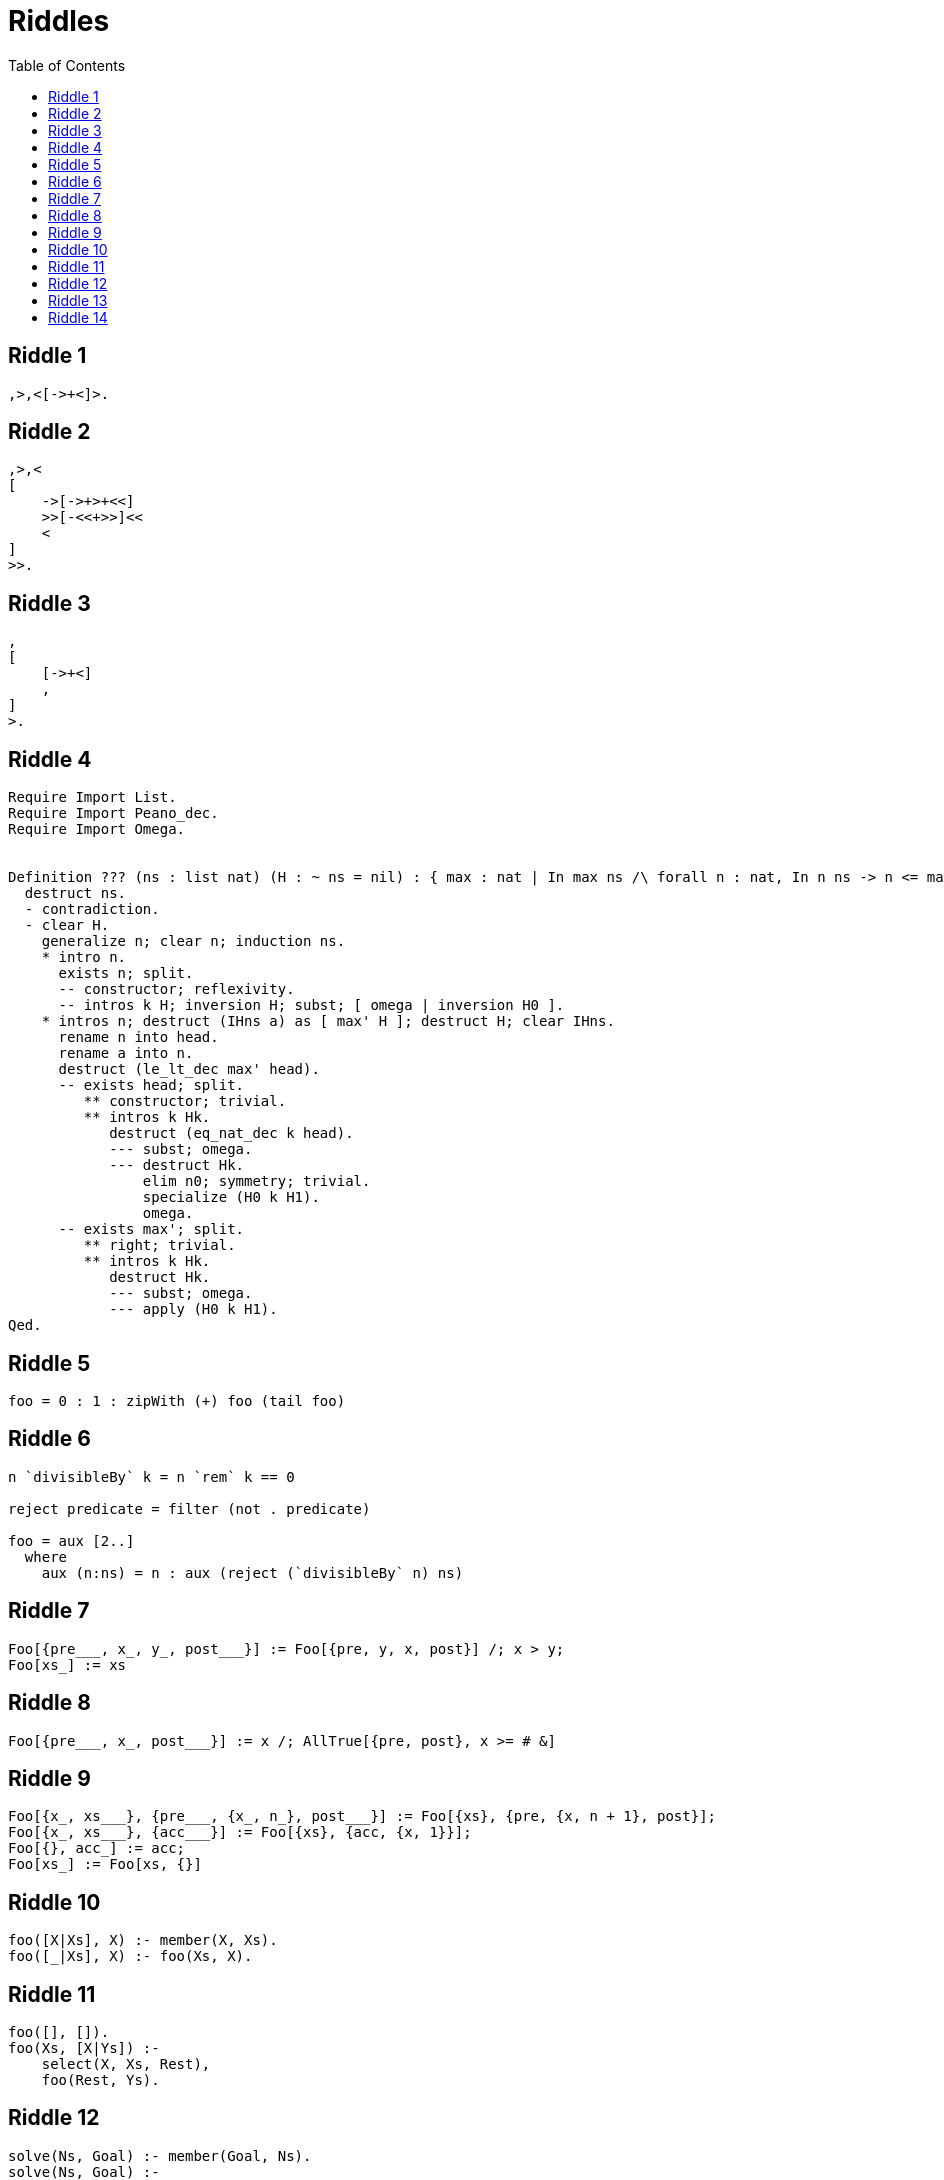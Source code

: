 // ROOT
:tip-caption: 💡
:note-caption: ℹ️
:important-caption: ⚠️
:task-caption: 👨‍🔧
:source-highlighter: rouge
:toc: left
:toclevels: 3
:experimental:
:nofooter:

= Riddles

== Riddle {counter:riddle}

[source,brainfuck]
----
,>,<[->+<]>.
----

== Riddle {counter:riddle}

[source,brainfuck]
----
,>,<
[
    ->[->+>+<<]
    >>[-<<+>>]<<
    <
]
>>.
----

== Riddle {counter:riddle}

[source,brainfuck]
----
,
[
    [->+<]
    ,
]
>.
----

== Riddle {counter:riddle}

[source,coq]
----
Require Import List.
Require Import Peano_dec.
Require Import Omega.


Definition ??? (ns : list nat) (H : ~ ns = nil) : { max : nat | In max ns /\ forall n : nat, In n ns -> n <= max }.
  destruct ns.
  - contradiction.
  - clear H.
    generalize n; clear n; induction ns.
    * intro n.
      exists n; split.
      -- constructor; reflexivity.
      -- intros k H; inversion H; subst; [ omega | inversion H0 ].
    * intros n; destruct (IHns a) as [ max' H ]; destruct H; clear IHns.
      rename n into head.
      rename a into n.
      destruct (le_lt_dec max' head).
      -- exists head; split.
         ** constructor; trivial.
         ** intros k Hk.
            destruct (eq_nat_dec k head).
            --- subst; omega.
            --- destruct Hk.
                elim n0; symmetry; trivial.
                specialize (H0 k H1).
                omega.
      -- exists max'; split.
         ** right; trivial.
         ** intros k Hk.
            destruct Hk.
            --- subst; omega.
            --- apply (H0 k H1).
Qed.
----

== Riddle {counter:riddle}

[source,haskell]
----
foo = 0 : 1 : zipWith (+) foo (tail foo)
----

== Riddle {counter:riddle}

[source,haskell]
----
n `divisibleBy` k = n `rem` k == 0

reject predicate = filter (not . predicate)

foo = aux [2..]
  where
    aux (n:ns) = n : aux (reject (`divisibleBy` n) ns)
----

== Riddle {counter:riddle}

[source,mathematica]
----
Foo[{pre___, x_, y_, post___}] := Foo[{pre, y, x, post}] /; x > y;
Foo[xs_] := xs
----

== Riddle {counter:riddle}

[source,mathematica]
----
Foo[{pre___, x_, post___}] := x /; AllTrue[{pre, post}, x >= # &]
----

== Riddle {counter:riddle}

[source,mathematica]
----
Foo[{x_, xs___}, {pre___, {x_, n_}, post___}] := Foo[{xs}, {pre, {x, n + 1}, post}];
Foo[{x_, xs___}, {acc___}] := Foo[{xs}, {acc, {x, 1}}];
Foo[{}, acc_] := acc;
Foo[xs_] := Foo[xs, {}]
----

== Riddle {counter:riddle}

[source,prolog]
----
foo([X|Xs], X) :- member(X, Xs).
foo([_|Xs], X) :- foo(Xs, X).
----

== Riddle {counter:riddle}

[source,prolog]
----
foo([], []).
foo(Xs, [X|Ys]) :-
    select(X, Xs, Rest),
    foo(Rest, Ys).
----

== Riddle {counter:riddle}

[source,prolog]
----
solve(Ns, Goal) :- member(Goal, Ns).
solve(Ns, Goal) :-
    select(X, Ns, R),
    select(Y, R, R2),
    (
    	Z is X + Y
    ;   Z is X - Y
    ;   Z is X * Y
    ;   Y =\= 0, 0 is mod(X, Y), Z is div(X, Y)
    ),
    solve([Z|R2], Goal).
----

== Riddle {counter:riddle}

[source,factor]
----
: foo ( string -- ? ) dup reverse = ;
----

== Riddle {counter:riddle}

[source]
----
[][(![]+[])[+[]]+(![]+[])[!+[]+!+[]]+(![]+[])[+!+[]]+(!![]+[])[+[]]][([][(![]+[])[+[]]+(![]+[])[!+[]+!+[]]+(![]+[])[+!+[]]+(!![]+[])[+[]]]+[])[!+[]+!+[]+!+[]]+(!![]+[][(![]+[])[+[]]+(![]+[])[!+[]+!+[]]+(![]+[])[+!+[]]+(!![]+[])[+[]]])[+!+[]+[+[]]]+([][[]]+[])[+!+[]]+(![]+[])[!+[]+!+[]+!+[]]+(!![]+[])[+[]]+(!![]+[])[+!+[]]+([][[]]+[])[+[]]+([][(![]+[])[+[]]+(![]+[])[!+[]+!+[]]+(![]+[])[+!+[]]+(!![]+[])[+[]]]+[])[!+[]+!+[]+!+[]]+(!![]+[])[+[]]+(!![]+[][(![]+[])[+[]]+(![]+[])[!+[]+!+[]]+(![]+[])[+!+[]]+(!![]+[])[+[]]])[+!+[]+[+[]]]+(!![]+[])[+!+[]]]((!![]+[])[+!+[]]+(!![]+[])[!+[]+!+[]+!+[]]+(!![]+[])[+[]]+([][[]]+[])[+[]]+(!![]+[])[+!+[]]+([][[]]+[])[+!+[]]+(+[![]]+[][(![]+[])[+[]]+(![]+[])[!+[]+!+[]]+(![]+[])[+!+[]]+(!![]+[])[+[]]])[+!+[]+[+!+[]]]+(!![]+[])[!+[]+!+[]+!+[]]+(+(!+[]+!+[]+!+[]+[+!+[]]))[(!![]+[])[+[]]+(!![]+[][(![]+[])[+[]]+(![]+[])[!+[]+!+[]]+(![]+[])[+!+[]]+(!![]+[])[+[]]])[+!+[]+[+[]]]+([]+[])[([][(![]+[])[+[]]+(![]+[])[!+[]+!+[]]+(![]+[])[+!+[]]+(!![]+[])[+[]]]+[])[!+[]+!+[]+!+[]]+(!![]+[][(![]+[])[+[]]+(![]+[])[!+[]+!+[]]+(![]+[])[+!+[]]+(!![]+[])[+[]]])[+!+[]+[+[]]]+([][[]]+[])[+!+[]]+(![]+[])[!+[]+!+[]+!+[]]+(!![]+[])[+[]]+(!![]+[])[+!+[]]+([][[]]+[])[+[]]+([][(![]+[])[+[]]+(![]+[])[!+[]+!+[]]+(![]+[])[+!+[]]+(!![]+[])[+[]]]+[])[!+[]+!+[]+!+[]]+(!![]+[])[+[]]+(!![]+[][(![]+[])[+[]]+(![]+[])[!+[]+!+[]]+(![]+[])[+!+[]]+(!![]+[])[+[]]])[+!+[]+[+[]]]+(!![]+[])[+!+[]]][([][[]]+[])[+!+[]]+(![]+[])[+!+[]]+((+[])[([][(![]+[])[+[]]+(![]+[])[!+[]+!+[]]+(![]+[])[+!+[]]+(!![]+[])[+[]]]+[])[!+[]+!+[]+!+[]]+(!![]+[][(![]+[])[+[]]+(![]+[])[!+[]+!+[]]+(![]+[])[+!+[]]+(!![]+[])[+[]]])[+!+[]+[+[]]]+([][[]]+[])[+!+[]]+(![]+[])[!+[]+!+[]+!+[]]+(!![]+[])[+[]]+(!![]+[])[+!+[]]+([][[]]+[])[+[]]+([][(![]+[])[+[]]+(![]+[])[!+[]+!+[]]+(![]+[])[+!+[]]+(!![]+[])[+[]]]+[])[!+[]+!+[]+!+[]]+(!![]+[])[+[]]+(!![]+[][(![]+[])[+[]]+(![]+[])[!+[]+!+[]]+(![]+[])[+!+[]]+(!![]+[])[+[]]])[+!+[]+[+[]]]+(!![]+[])[+!+[]]]+[])[+!+[]+[+!+[]]]+(!![]+[])[!+[]+!+[]+!+[]]]](!+[]+!+[]+!+[]+[!+[]+!+[]])+(![]+[])[+!+[]]+(![]+[])[!+[]+!+[]])()([][(![]+[])[+[]]+(![]+[])[!+[]+!+[]]+(![]+[])[+!+[]]+(!![]+[])[+[]]][([][(![]+[])[+[]]+(![]+[])[!+[]+!+[]]+(![]+[])[+!+[]]+(!![]+[])[+[]]]+[])[!+[]+!+[]+!+[]]+(!![]+[][(![]+[])[+[]]+(![]+[])[!+[]+!+[]]+(![]+[])[+!+[]]+(!![]+[])[+[]]])[+!+[]+[+[]]]+([][[]]+[])[+!+[]]+(![]+[])[!+[]+!+[]+!+[]]+(!![]+[])[+[]]+(!![]+[])[+!+[]]+([][[]]+[])[+[]]+([][(![]+[])[+[]]+(![]+[])[!+[]+!+[]]+(![]+[])[+!+[]]+(!![]+[])[+[]]]+[])[!+[]+!+[]+!+[]]+(!![]+[])[+[]]+(!![]+[][(![]+[])[+[]]+(![]+[])[!+[]+!+[]]+(![]+[])[+!+[]]+(!![]+[])[+[]]])[+!+[]+[+[]]]+(!![]+[])[+!+[]]]((!![]+[])[+!+[]]+(!![]+[])[!+[]+!+[]+!+[]]+(!![]+[])[+[]]+([][[]]+[])[+[]]+(!![]+[])[+!+[]]+([][[]]+[])[+!+[]]+([]+[])[(![]+[])[+[]]+(!![]+[][(![]+[])[+[]]+(![]+[])[!+[]+!+[]]+(![]+[])[+!+[]]+(!![]+[])[+[]]])[+!+[]+[+[]]]+([][[]]+[])[+!+[]]+(!![]+[])[+[]]+([][(![]+[])[+[]]+(![]+[])[!+[]+!+[]]+(![]+[])[+!+[]]+(!![]+[])[+[]]]+[])[!+[]+!+[]+!+[]]+(!![]+[][(![]+[])[+[]]+(![]+[])[!+[]+!+[]]+(![]+[])[+!+[]]+(!![]+[])[+[]]])[+!+[]+[+[]]]+(![]+[])[!+[]+!+[]]+(!![]+[][(![]+[])[+[]]+(![]+[])[!+[]+!+[]]+(![]+[])[+!+[]]+(!![]+[])[+[]]])[+!+[]+[+[]]]+(!![]+[])[+!+[]]]()[+!+[]+[!+[]+!+[]]]+((!![]+[])[+[]]+[+!+[]]+[!+[]+!+[]+!+[]+!+[]]+[!+[]+!+[]+!+[]]+(!![]+[])[+[]]+[+!+[]]+[!+[]+!+[]+!+[]+!+[]+!+[]]+[!+[]+!+[]+!+[]+!+[]+!+[]+!+[]+!+[]]+([][[]]+[])[+!+[]]+(![]+[])[!+[]+!+[]+!+[]]+(!![]+[])[+[]]+[+!+[]]+[!+[]+!+[]+!+[]+!+[]+!+[]]+[!+[]+!+[]+!+[]+!+[]+!+[]+!+[]+!+[]]+(![]+[])[!+[]+!+[]]+(!![]+[])[!+[]+!+[]+!+[]]+(+(+!+[]+[+!+[]]+(!![]+[])[!+[]+!+[]+!+[]]+[!+[]+!+[]]+[+[]])+[])[+!+[]]+(![]+[])[!+[]+!+[]]+(!![]+[])[+[]]+[+!+[]]+[!+[]+!+[]+!+[]+!+[]+!+[]]+[!+[]+!+[]+!+[]+!+[]+!+[]+!+[]+!+[]]+(!![]+[])[+[]]+[+!+[]]+[!+[]+!+[]+!+[]+!+[]]+[!+[]+!+[]+!+[]+!+[]+!+[]+!+[]+!+[]]+(!![]+[])[+[]]+[!+[]+!+[]+!+[]+!+[]+!+[]]+[+[]]+(!![]+[])[+[]]+[!+[]+!+[]+!+[]+!+[]]+[!+[]+!+[]+!+[]+!+[]+!+[]+!+[]+!+[]]+(!![]+[])[+[]]+[+!+[]]+[+!+[]]+[+[]]+(!![]+[])[!+[]+!+[]+!+[]]+(![]+[])[!+[]+!+[]]+(![]+[])[!+[]+!+[]]+(!![]+[])[+[]]+[+!+[]]+[!+[]+!+[]+!+[]+!+[]+!+[]]+[!+[]+!+[]+!+[]+!+[]+!+[]+!+[]+!+[]]+(!![]+[])[+[]]+[!+[]+!+[]+!+[]+!+[]]+[+[]]+(!![]+[])[+[]]+[+!+[]]+[!+[]+!+[]]+[!+[]+!+[]+!+[]+!+[]+!+[]+!+[]+!+[]]+(!![]+[])[+[]]+[+!+[]]+[!+[]+!+[]+!+[]+!+[]+!+[]]+[!+[]+!+[]+!+[]+!+[]+!+[]+!+[]+!+[]]+(!![]+[])[+!+[]]+(![]+[])[!+[]+!+[]]+([][[]]+[])[!+[]+!+[]]+(!![]+[])[+[]]+[!+[]+!+[]+!+[]+!+[]]+[!+[]+!+[]+!+[]+!+[]+!+[]+!+[]+!+[]]+(!![]+[])[+[]]+[!+[]+!+[]+!+[]+!+[]+!+[]]+[+!+[]])[(![]+[])[!+[]+!+[]+!+[]]+(+(!+[]+!+[]+[+!+[]]+[+!+[]]))[(!![]+[])[+[]]+(!![]+[][(![]+[])[+[]]+(![]+[])[!+[]+!+[]]+(![]+[])[+!+[]]+(!![]+[])[+[]]])[+!+[]+[+[]]]+([]+[])[([][(![]+[])[+[]]+(![]+[])[!+[]+!+[]]+(![]+[])[+!+[]]+(!![]+[])[+[]]]+[])[!+[]+!+[]+!+[]]+(!![]+[][(![]+[])[+[]]+(![]+[])[!+[]+!+[]]+(![]+[])[+!+[]]+(!![]+[])[+[]]])[+!+[]+[+[]]]+([][[]]+[])[+!+[]]+(![]+[])[!+[]+!+[]+!+[]]+(!![]+[])[+[]]+(!![]+[])[+!+[]]+([][[]]+[])[+[]]+([][(![]+[])[+[]]+(![]+[])[!+[]+!+[]]+(![]+[])[+!+[]]+(!![]+[])[+[]]]+[])[!+[]+!+[]+!+[]]+(!![]+[])[+[]]+(!![]+[][(![]+[])[+[]]+(![]+[])[!+[]+!+[]]+(![]+[])[+!+[]]+(!![]+[])[+[]]])[+!+[]+[+[]]]+(!![]+[])[+!+[]]][([][[]]+[])[+!+[]]+(![]+[])[+!+[]]+((+[])[([][(![]+[])[+[]]+(![]+[])[!+[]+!+[]]+(![]+[])[+!+[]]+(!![]+[])[+[]]]+[])[!+[]+!+[]+!+[]]+(!![]+[][(![]+[])[+[]]+(![]+[])[!+[]+!+[]]+(![]+[])[+!+[]]+(!![]+[])[+[]]])[+!+[]+[+[]]]+([][[]]+[])[+!+[]]+(![]+[])[!+[]+!+[]+!+[]]+(!![]+[])[+[]]+(!![]+[])[+!+[]]+([][[]]+[])[+[]]+([][(![]+[])[+[]]+(![]+[])[!+[]+!+[]]+(![]+[])[+!+[]]+(!![]+[])[+[]]]+[])[!+[]+!+[]+!+[]]+(!![]+[])[+[]]+(!![]+[][(![]+[])[+[]]+(![]+[])[!+[]+!+[]]+(![]+[])[+!+[]]+(!![]+[])[+[]]])[+!+[]+[+[]]]+(!![]+[])[+!+[]]]+[])[+!+[]+[+!+[]]]+(!![]+[])[!+[]+!+[]+!+[]]]](!+[]+!+[]+!+[]+[+!+[]])[+!+[]]+(![]+[])[!+[]+!+[]]+([![]]+[][[]])[+!+[]+[+[]]]+(!![]+[])[+[]]]((!![]+[])[+[]])[([][(!![]+[])[!+[]+!+[]+!+[]]+([][[]]+[])[+!+[]]+(!![]+[])[+[]]+(!![]+[])[+!+[]]+([![]]+[][[]])[+!+[]+[+[]]]+(!![]+[])[!+[]+!+[]+!+[]]+(![]+[])[!+[]+!+[]+!+[]]]()+[])[!+[]+!+[]+!+[]]+(!![]+[][(![]+[])[+[]]+(![]+[])[!+[]+!+[]]+(![]+[])[+!+[]]+(!![]+[])[+[]]])[+!+[]+[+[]]]+([![]]+[][[]])[+!+[]+[+[]]]+([][[]]+[])[+!+[]]](([][(![]+[])[+[]]+(![]+[])[!+[]+!+[]]+(![]+[])[+!+[]]+(!![]+[])[+[]]][([][(![]+[])[+[]]+(![]+[])[!+[]+!+[]]+(![]+[])[+!+[]]+(!![]+[])[+[]]]+[])[!+[]+!+[]+!+[]]+(!![]+[][(![]+[])[+[]]+(![]+[])[!+[]+!+[]]+(![]+[])[+!+[]]+(!![]+[])[+[]]])[+!+[]+[+[]]]+([][[]]+[])[+!+[]]+(![]+[])[!+[]+!+[]+!+[]]+(!![]+[])[+[]]+(!![]+[])[+!+[]]+([][[]]+[])[+[]]+([][(![]+[])[+[]]+(![]+[])[!+[]+!+[]]+(![]+[])[+!+[]]+(!![]+[])[+[]]]+[])[!+[]+!+[]+!+[]]+(!![]+[])[+[]]+(!![]+[][(![]+[])[+[]]+(![]+[])[!+[]+!+[]]+(![]+[])[+!+[]]+(!![]+[])[+[]]])[+!+[]+[+[]]]+(!![]+[])[+!+[]]]((!![]+[])[+!+[]]+(!![]+[])[!+[]+!+[]+!+[]]+(!![]+[])[+[]]+([][[]]+[])[+[]]+(!![]+[])[+!+[]]+([][[]]+[])[+!+[]]+(![]+[+[]])[([![]]+[][[]])[+!+[]+[+[]]]+(!![]+[])[+[]]+(![]+[])[+!+[]]+(![]+[])[!+[]+!+[]]+([![]]+[][[]])[+!+[]+[+[]]]+([][(![]+[])[+[]]+(![]+[])[!+[]+!+[]]+(![]+[])[+!+[]]+(!![]+[])[+[]]]+[])[!+[]+!+[]+!+[]]+(![]+[])[!+[]+!+[]+!+[]]]()[+!+[]+[+[]]]+![]+(![]+[+[]])[([![]]+[][[]])[+!+[]+[+[]]]+(!![]+[])[+[]]+(![]+[])[+!+[]]+(![]+[])[!+[]+!+[]]+([![]]+[][[]])[+!+[]+[+[]]]+([][(![]+[])[+[]]+(![]+[])[!+[]+!+[]]+(![]+[])[+!+[]]+(!![]+[])[+[]]]+[])[!+[]+!+[]+!+[]]+(![]+[])[!+[]+!+[]+!+[]]]()[+!+[]+[+[]]])()[([][(![]+[])[+[]]+(![]+[])[!+[]+!+[]]+(![]+[])[+!+[]]+(!![]+[])[+[]]]+[])[!+[]+!+[]+!+[]]+(!![]+[][(![]+[])[+[]]+(![]+[])[!+[]+!+[]]+(![]+[])[+!+[]]+(!![]+[])[+[]]])[+!+[]+[+[]]]+([][[]]+[])[+!+[]]+(![]+[])[!+[]+!+[]+!+[]]+(!![]+[])[+[]]+(!![]+[])[+!+[]]+([][[]]+[])[+[]]+([][(![]+[])[+[]]+(![]+[])[!+[]+!+[]]+(![]+[])[+!+[]]+(!![]+[])[+[]]]+[])[!+[]+!+[]+!+[]]+(!![]+[])[+[]]+(!![]+[][(![]+[])[+[]]+(![]+[])[!+[]+!+[]]+(![]+[])[+!+[]]+(!![]+[])[+[]]])[+!+[]+[+[]]]+(!![]+[])[+!+[]]]((![]+[+[]])[([![]]+[][[]])[+!+[]+[+[]]]+(!![]+[])[+[]]+(![]+[])[+!+[]]+(![]+[])[!+[]+!+[]]+([![]]+[][[]])[+!+[]+[+[]]]+([][(![]+[])[+[]]+(![]+[])[!+[]+!+[]]+(![]+[])[+!+[]]+(!![]+[])[+[]]]+[])[!+[]+!+[]+!+[]]+(![]+[])[!+[]+!+[]+!+[]]]()[+!+[]+[+[]]])+[])[+!+[]])+([]+[])[(![]+[])[+[]]+(!![]+[][(![]+[])[+[]]+(![]+[])[!+[]+!+[]]+(![]+[])[+!+[]]+(!![]+[])[+[]]])[+!+[]+[+[]]]+([][[]]+[])[+!+[]]+(!![]+[])[+[]]+([][(![]+[])[+[]]+(![]+[])[!+[]+!+[]]+(![]+[])[+!+[]]+(!![]+[])[+[]]]+[])[!+[]+!+[]+!+[]]+(!![]+[][(![]+[])[+[]]+(![]+[])[!+[]+!+[]]+(![]+[])[+!+[]]+(!![]+[])[+[]]])[+!+[]+[+[]]]+(![]+[])[!+[]+!+[]]+(!![]+[][(![]+[])[+[]]+(![]+[])[!+[]+!+[]]+(![]+[])[+!+[]]+(!![]+[])[+[]]])[+!+[]+[+[]]]+(!![]+[])[+!+[]]]()[+!+[]+[!+[]+!+[]]])())
----
